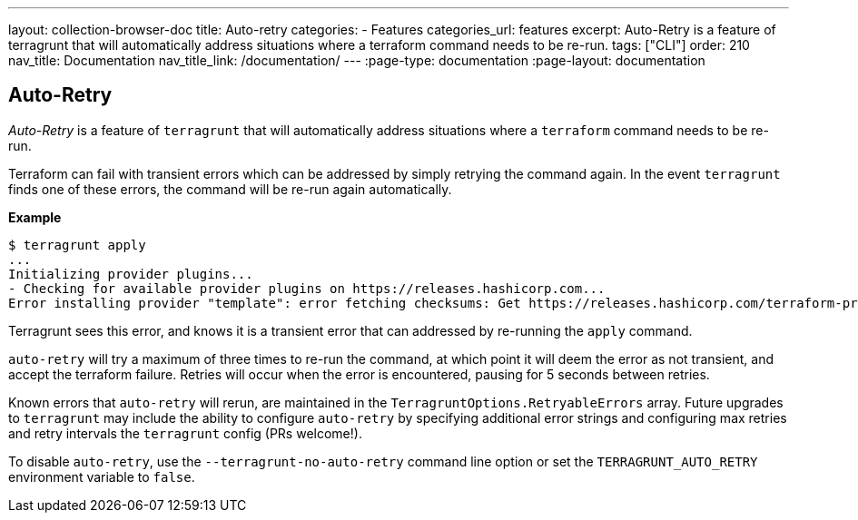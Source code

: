 ---
layout: collection-browser-doc
title: Auto-retry
categories:
  - Features
categories_url: features
excerpt: Auto-Retry is a feature of terragrunt that will automatically address situations where a terraform command needs to be re-run.
tags: ["CLI"]
order: 210
nav_title: Documentation
nav_title_link: /documentation/
---
:page-type: documentation
:page-layout: documentation

:toc:
:toc-placement!:

// GitHub specific settings. See https://gist.github.com/dcode/0cfbf2699a1fe9b46ff04c41721dda74 for details.
ifdef::env-github[]
:tip-caption: :bulb:
:note-caption: :information_source:
:important-caption: :heavy_exclamation_mark:
:caution-caption: :fire:
:warning-caption: :warning:
toc::[]
endif::[]

== Auto-Retry

_Auto-Retry_ is a feature of `terragrunt` that will automatically address situations where a `terraform` command needs to be re-run.

Terraform can fail with transient errors which can be addressed by simply retrying the command again. In the event `terragrunt` finds one of these errors, the command will be re-run again automatically.

*Example*

....
$ terragrunt apply
...
Initializing provider plugins...
- Checking for available provider plugins on https://releases.hashicorp.com...
Error installing provider "template": error fetching checksums: Get https://releases.hashicorp.com/terraform-provider-template/1.0.0/terraform-provider-template_1.0.0_SHA256SUMS: net/http: TLS handshake timeout.
....

Terragrunt sees this error, and knows it is a transient error that can addressed by re-running the `apply` command.

`auto-retry` will try a maximum of three times to re-run the command, at which point it will deem the error as not transient, and accept the terraform failure. Retries will occur when the error is encountered, pausing for 5 seconds between retries.

Known errors that `auto-retry` will rerun, are maintained in the `TerragruntOptions.RetryableErrors` array. Future upgrades to `terragrunt` may include the ability to configure `auto-retry` by specifying additional error strings and configuring max retries and retry intervals the `terragrunt` config (PRs welcome!).

To disable `auto-retry`, use the `--terragrunt-no-auto-retry` command line option or set the `TERRAGRUNT_AUTO_RETRY` environment variable to `false`.

